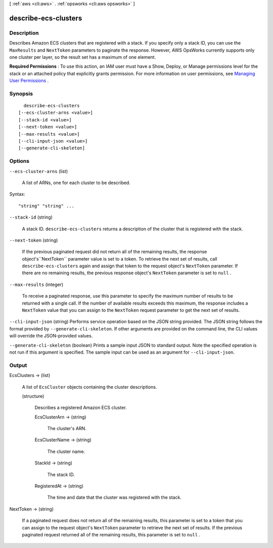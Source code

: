 [ :ref:`aws <cli:aws>` . :ref:`opsworks <cli:aws opsworks>` ]

.. _cli:aws opsworks describe-ecs-clusters:


*********************
describe-ecs-clusters
*********************



===========
Description
===========



Describes Amazon ECS clusters that are registered with a stack. If you specify only a stack ID, you can use the ``MaxResults`` and ``NextToken`` parameters to paginate the response. However, AWS OpsWorks currently supports only one cluster per layer, so the result set has a maximum of one element.

 

**Required Permissions** : To use this action, an IAM user must have a Show, Deploy, or Manage permissions level for the stack or an attached policy that explicitly grants permission. For more information on user permissions, see `Managing User Permissions`_ .



========
Synopsis
========

::

    describe-ecs-clusters
  [--ecs-cluster-arns <value>]
  [--stack-id <value>]
  [--next-token <value>]
  [--max-results <value>]
  [--cli-input-json <value>]
  [--generate-cli-skeleton]




=======
Options
=======

``--ecs-cluster-arns`` (list)


  A list of ARNs, one for each cluster to be described.

  



Syntax::

  "string" "string" ...



``--stack-id`` (string)


  A stack ID. ``describe-ecs-clusters`` returns a description of the cluster that is registered with the stack.

  

``--next-token`` (string)


  If the previous paginated request did not return all of the remaining results, the response object's``NextToken`` parameter value is set to a token. To retrieve the next set of results, call ``describe-ecs-clusters`` again and assign that token to the request object's ``NextToken`` parameter. If there are no remaining results, the previous response object's ``NextToken`` parameter is set to ``null`` .

  

``--max-results`` (integer)


  To receive a paginated response, use this parameter to specify the maximum number of results to be returned with a single call. If the number of available results exceeds this maximum, the response includes a ``NextToken`` value that you can assign to the ``NextToken`` request parameter to get the next set of results.

  

``--cli-input-json`` (string)
Performs service operation based on the JSON string provided. The JSON string follows the format provided by ``--generate-cli-skeleton``. If other arguments are provided on the command line, the CLI values will override the JSON-provided values.

``--generate-cli-skeleton`` (boolean)
Prints a sample input JSON to standard output. Note the specified operation is not run if this argument is specified. The sample input can be used as an argument for ``--cli-input-json``.



======
Output
======

EcsClusters -> (list)

  

  A list of ``EcsCluster`` objects containing the cluster descriptions.

  

  (structure)

    

    Describes a registered Amazon ECS cluster.

    

    EcsClusterArn -> (string)

      

      The cluster's ARN.

      

      

    EcsClusterName -> (string)

      

      The cluster name.

      

      

    StackId -> (string)

      

      The stack ID.

      

      

    RegisteredAt -> (string)

      

      The time and date that the cluster was registered with the stack.

      

      

    

  

NextToken -> (string)

  

  If a paginated request does not return all of the remaining results, this parameter is set to a token that you can assign to the request object's ``NextToken`` parameter to retrieve the next set of results. If the previous paginated request returned all of the remaining results, this parameter is set to ``null`` .

  

  



.. _Managing User Permissions: http://docs.aws.amazon.com/opsworks/latest/userguide/opsworks-security-users.html
